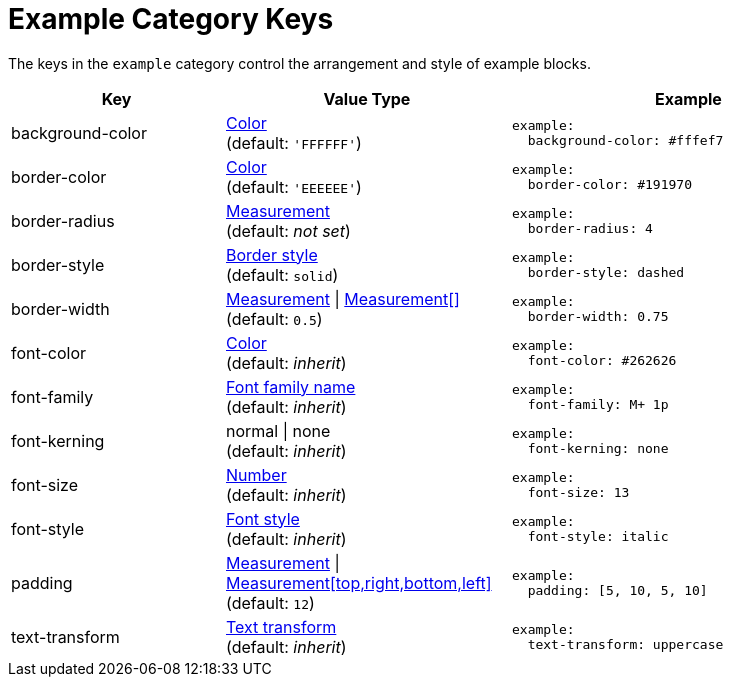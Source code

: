 = Example Category Keys
:navtitle: Example
:source-language: yaml

The keys in the `example` category control the arrangement and style of example blocks.

[cols="3,4,5a"]
|===
|Key |Value Type |Example

|background-color
|xref:color.adoc[Color] +
(default: `'FFFFFF'`)
|[source]
example:
  background-color: #fffef7

|border-color
|xref:blocks.adoc#border-color[Color] +
(default: `'EEEEEE'`)
|[source]
example:
  border-color: #191970

|border-radius
|xref:blocks.adoc#radius[Measurement] +
(default: _not set_)
|[source]
example:
  border-radius: 4

|border-style
|xref:blocks.adoc#border-style[Border style] +
(default: `solid`)
|[source]
example:
  border-style: dashed

|border-width
|xref:blocks.adoc#border-width[Measurement] {vbar} xref:blocks.adoc#border-width[Measurement[\]] +
(default: `0.5`)
|[source]
example:
  border-width: 0.75

|font-color
|xref:color.adoc[Color] +
(default: _inherit_)
|[source]
example:
  font-color: #262626

|font-family
|xref:font-support.adoc[Font family name] +
(default: _inherit_)
|[source]
example:
  font-family: M+ 1p

|font-kerning
|normal {vbar} none +
(default: _inherit_)
|[source]
example:
  font-kerning: none

|font-size
|xref:language.adoc#values[Number] +
(default: _inherit_)
|[source]
example:
  font-size: 13

|font-style
|xref:text.adoc#font-style[Font style] +
(default: _inherit_)
|[source]
example:
  font-style: italic

|padding
|xref:measurement-units.adoc[Measurement] {vbar} xref:measurement-units.adoc[Measurement[top,right,bottom,left\]] +
(default: `12`)
|[source]
example:
  padding: [5, 10, 5, 10]

|text-transform
|xref:text.adoc#transform[Text transform] +
(default: _inherit_)
|[source]
example:
  text-transform: uppercase
|===
